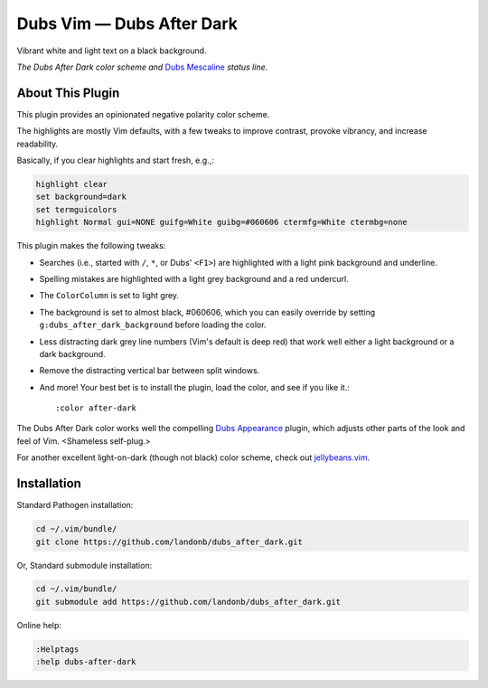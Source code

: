 Dubs Vim — Dubs After Dark
==========================

Vibrant white and light text on a black background.

.. image:: doc/color-scheme-test-ruby-and-javascript.png

*The Dubs After Dark color scheme and* `Dubs Mescaline <https://github.com/landonb/dubs_mescaline>`__ *status line.*

About This Plugin
-----------------

This plugin provides an opinionated negative polarity color scheme.

The highlights are mostly Vim defaults, with a few tweaks to
improve contrast, provoke vibrancy, and increase readability.

Basically, if you clear highlights and start fresh, e.g.,:

.. code-block:: vim

  highlight clear
  set background=dark
  set termguicolors
  highlight Normal gui=NONE guifg=White guibg=#060606 ctermfg=White ctermbg=none

This plugin makes the following tweaks:

- Searches (i.e., started with ``/``, ``*``, or Dubs' ``<F1>``)
  are highlighted with a light pink background and underline.

- Spelling mistakes are highlighted with a light grey background
  and a red undercurl.

- The ``ColorColumn`` is set to light grey.

- The background is set to almost black, #060606, which you can
  easily override by setting ``g:dubs_after_dark_background``
  before loading the color.

- Less distracting dark grey line numbers (Vim's default is deep red)
  that work well either a light background or a dark background.

- Remove the distracting vertical bar between split windows.

- And more! Your best bet is to install the plugin, load the color,
  and see if you like it.::

  :color after-dark

The Dubs After Dark color works well the compelling
`Dubs Appearance <https://github.com/landonb/dubs_appearance>`__
plugin, which adjusts other parts of the look and feel of Vim.
<Shameless self-plug.>

For another excellent light-on-dark (though not black) color scheme,
check out
`jellybeans.vim <https://github.com/nanotech/jellybeans.vim>`__.

Installation
------------

Standard Pathogen installation:

.. code-block:: bash

   cd ~/.vim/bundle/
   git clone https://github.com/landonb/dubs_after_dark.git

Or, Standard submodule installation:

.. code-block:: bash

   cd ~/.vim/bundle/
   git submodule add https://github.com/landonb/dubs_after_dark.git

Online help:

.. code-block:: vim

   :Helptags
   :help dubs-after-dark

